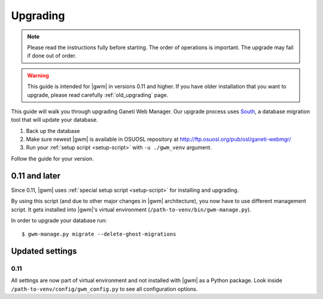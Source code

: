 .. _upgrading:

Upgrading
=========

.. note::
  Please read the instructions fully before starting. The order of operations
  is important. The upgrade may fail if done out of order.

.. warning::
  This guide is intended for |gwm| in versions 0.11 and higher.  If you have
  older installation that you want to upgrade, please read carefully
  :ref:`old_upgrading` page.

This guide will walk you through upgrading Ganeti Web Manager. Our upgrade
process uses `South <http://south.aeracode.org/docs/>`_, a database migration
tool that will update your database.

1. Back up the database
2. Make sure newest |gwm| is available in OSUOSL repository at
   http://ftp.osuosl.org/pub/osl/ganeti-webmgr/
3. Run your :ref:`setup script <setup-script>` with ``-u ./gwm_venv`` argument.

Follow the guide for your version.

0.11 and later
--------------

Since 0.11, |gwm| uses :ref:`special setup script <setup-script>` for
installing and upgrading.

By using this script (and due to other major changes in |gwm| architecture),
you now have to use different management script.  It gets installed into
|gwm|'s virtual environment (``/path-to-venv/bin/gwm-manage.py``).

In order to upgrade your database run::

  $ gwm-manage.py migrate --delete-ghost-migrations


Updated settings
----------------

0.11
~~~~

All settings are now part of virtual environment and not installed with |gwm|
as a Python package.  Look inside ``/path-to-venv/config/gwm_config.py`` to see
all configuration options.
